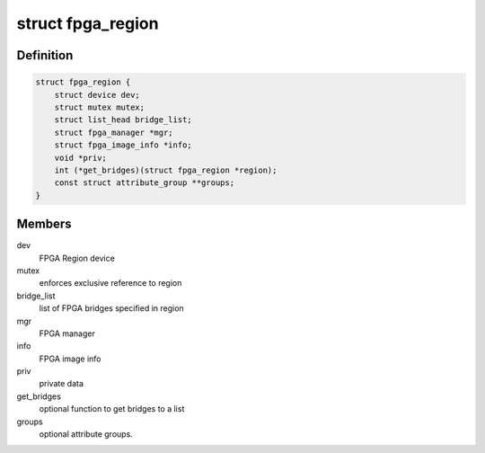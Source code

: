 .. -*- coding: utf-8; mode: rst -*-
.. src-file: include/linux/fpga/fpga-region.h

.. _`fpga_region`:

struct fpga_region
==================

.. c:type:: struct fpga_region

    FPGA Region structure

.. _`fpga_region.definition`:

Definition
----------

.. code-block:: c

    struct fpga_region {
        struct device dev;
        struct mutex mutex;
        struct list_head bridge_list;
        struct fpga_manager *mgr;
        struct fpga_image_info *info;
        void *priv;
        int (*get_bridges)(struct fpga_region *region);
        const struct attribute_group **groups;
    }

.. _`fpga_region.members`:

Members
-------

dev
    FPGA Region device

mutex
    enforces exclusive reference to region

bridge_list
    list of FPGA bridges specified in region

mgr
    FPGA manager

info
    FPGA image info

priv
    private data

get_bridges
    optional function to get bridges to a list

groups
    optional attribute groups.

.. This file was automatic generated / don't edit.

